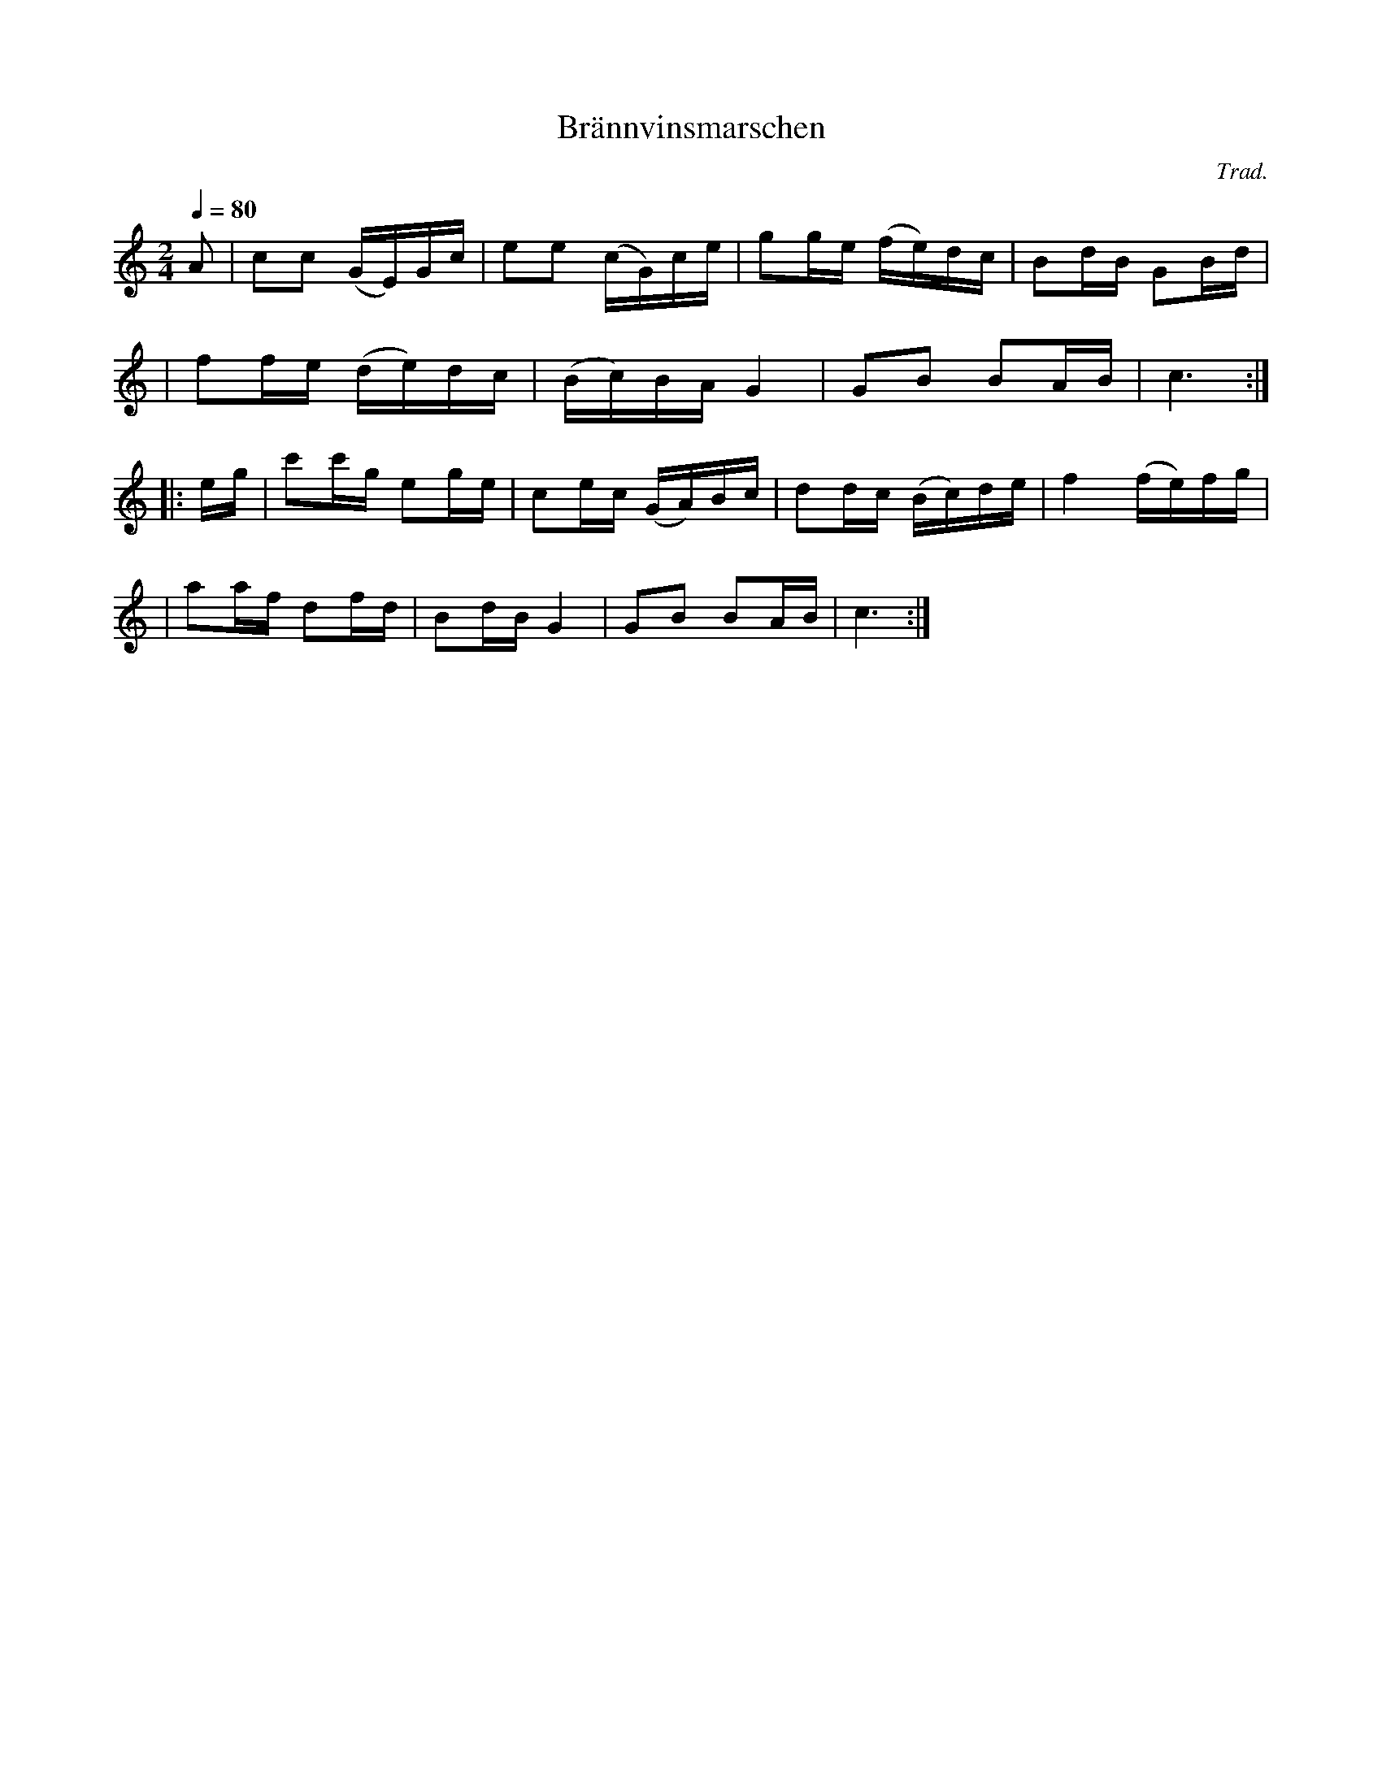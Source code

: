 X: 1
T: Br\"annvinsmarschen
C: Trad.
R: march, snoa
S: http://www.nyckelharpa.org/archive/written-music/american-allspel-list/ 2022/9/16
Z: 2022 John Chambers <jc:trillian.mit.edu>
M: 2/4
L: 1/16
Q: 1/4=80
K: C
A2 \
| c2c2 (GE)Gc | e2e2 (cG)ce | g2ge (fe)dc | B2dB G2Bd |
| f2fe (de)dc | (Bc)BA   G4 | G2B2  B2AB  | c6 :|
|: eg \
| c'2c'g e2ge | c2ec (GA)Bc | d2dc (Bc)de | f4 (fe)fg |
| a2af   d2fd | B2dB  G4    | G2B2  B2AB  | c6 :|
